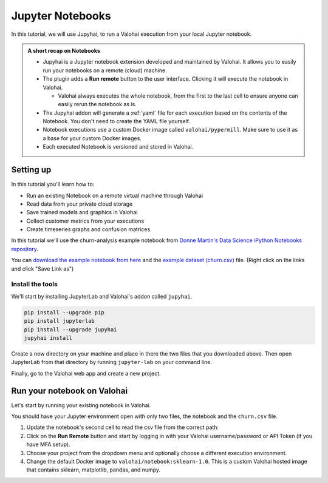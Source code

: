 .. meta::
    :description: Valohai Jupyter notebook extension

.. _jupyter:

Jupyter Notebooks
##################

In this tutorial, we will use Jupyhai, to run a Valohai execution from your local Jupyter notebook.

.. admonition:: A short recap on Notebooks
   :class: tip

   * Jupyhai is a Jupyter notebook extension developed and maintained by Valohai. It allows you to easily run your notebooks on a remote (cloud) machine.
   * The plugin adds a **Run remote** button to the user interface. Clicking it will execute the notebook in Valohai.
     
     * Valohai always executes the whole notebook, from the first to the last cell to ensure anyone can easily rerun the notebook as is.

   * The Jupyhai addon will generate a :ref:`yaml` file for each execution based on the contents of the Notebook. You don't need to create the YAML file yourself.
   * Notebook executions use a custom Docker image called ``valohai/pypermill``. Make sure to use it as a base for your custom Docker images.
   * Each executed Notebook is versioned and stored in Valohai.


Setting up
-----------

In this tutorial you'll learn how to:

* Run an existing Notebook on a remote virtual machine through Valohai
* Read data from your private cloud storage
* Save trained models and graphics in Valohai
* Collect customer metrics from your executions
* Create timeseries graphs and confusion matrices

In this tutorial we'll use the churn-analysis example notebook from `Donne Martin's Data Science iPython Notebooks repository <https://github.com/donnemartin/data-science-ipython-notebooks>`_.

You can `download the example notebook from here <https://nbviewer.org/github/donnemartin/data-science-ipython-notebooks/blob/master/analyses/churn.ipynb>`_ and the `example dataset (churn.csv) <https://github.com/donnemartin/data-science-ipython-notebooks/blob/master/data/churn.csv>`_ file. (Right click on the links and click "Save Link as")


Install the tools
^^^^^^^^^^^^^^^^^^^

We'll start by installing JupyterLab and Valohai's addon called ``jupyhai``.

.. code:: bash

   pip install --upgrade pip
   pip install jupyterlab
   pip install --upgrade jupyhai
   jupyhai install

..

Create a new directory on your machine and place in there the two files that you downloaded above. Then open JupyterLab from that directory by running ``jupyter-lab`` on your command line.

Finally, go to the Valohai web app and create a new project.

Run your notebook on Valohai
------------------------------

Let's start by running your existing notebook in Valohai.

You should have your Jupyter environment open with only two files, the notebook and the ``churn.csv`` file.

1. Update the notebook's second cell to read the csv file from the correct path:

   .. code-block:: python
      :linenos:
      :emphasize-lines: 1

      churn_df = pd.read_csv('churn.csv')
      col_names = churn_df.columns.tolist()

      print "Column names:"
      print col_names

      to_show = col_names[:6] + col_names[-6:]

      print "\nSample data:"
      churn_df[to_show].head(6)

2. Click on the **Run Remote** button and start by logging in with your Valohai username/password or API Token (if you have MFA setup).
3. Choose your project from the dropdown menu and optionally choose a different execution environment.
4. Change the default Docker image to ``valohai/notebook:sklearn-1.0``. This is a custom Valohai hosted image that contains sklearn, matplotlib, pandas, and numpy.